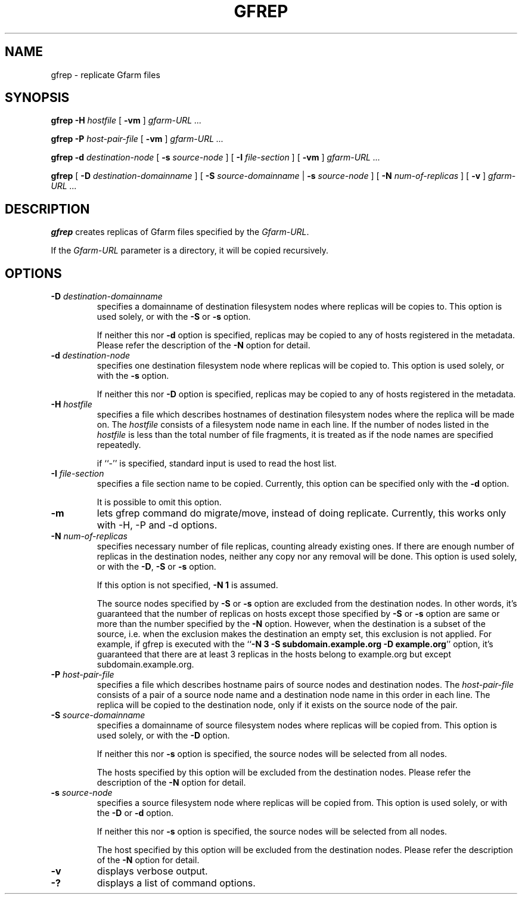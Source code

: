 .\" This manpage has been automatically generated by docbook2man 
.\" from a DocBook document.  This tool can be found at:
.\" <http://shell.ipoline.com/~elmert/comp/docbook2X/> 
.\" Please send any bug reports, improvements, comments, patches, 
.\" etc. to Steve Cheng <steve@ggi-project.org>.
.TH "GFREP" "1" "05 August 2006" "Gfarm" ""

.SH NAME
gfrep \- replicate Gfarm files
.SH SYNOPSIS

\fBgfrep\fR \fB-H \fIhostfile\fB\fR [ \fB-vm\fR ] \fB\fIgfarm-URL\fB\fR\fI ...\fR


\fBgfrep\fR \fB-P \fIhost-pair-file\fB\fR [ \fB-vm\fR ] \fB\fIgfarm-URL\fB\fR\fI ...\fR


\fBgfrep\fR \fB-d \fIdestination-node\fB\fR [ \fB-s \fIsource-node\fB\fR ] [ \fB-I \fIfile-section\fB\fR ] [ \fB-vm\fR ] \fB\fIgfarm-URL\fB\fR\fI ...\fR


\fBgfrep\fR [ \fB-D \fIdestination-domainname\fB\fR ] [ \fB-S \fIsource-domainname\fB\fR | \fB-s \fIsource-node\fB\fR ] [ \fB-N \fInum-of-replicas\fB\fR ] [ \fB-v\fR ] \fB\fIgfarm-URL\fB\fR\fI ...\fR

.SH "DESCRIPTION"
.PP
\fBgfrep\fR creates replicas of Gfarm files
specified by the \fIGfarm-URL\fR\&.
.PP
If the \fIGfarm-URL\fR parameter is a directory,
it will be copied recursively.
.SH "OPTIONS"
.TP
\fB-D \fIdestination-domainname\fB\fR
specifies a domainname of destination filesystem nodes where replicas
will be copies to.
This option is used solely, or with the \fB-S\fR
or \fB-s\fR option.

If neither this nor \fB-d\fR option is specified, 
replicas may be copied to any of hosts registered in the metadata.
Please refer the description of the \fB-N\fR option for detail.
.TP
\fB-d \fIdestination-node\fB\fR
specifies one destination filesystem node where replicas
will be copied to.
This option is used solely, or with the \fB-s\fR 
option.

If neither this nor \fB-D\fR option is specified, 
replicas may be copied to any of hosts registered in the metadata.
.TP
\fB-H \fIhostfile\fB\fR
specifies a file which describes hostnames of
destination filesystem nodes where the replica will be made on.
The \fIhostfile\fR consists of a filesystem node name
in each line.
If the number of nodes listed in the \fIhostfile\fR
is less than the total number of file fragments,
it is treated as if the node names are specified repeatedly.

if ``-'' is specified, standard input is used to read the host list.
.TP
\fB-I \fIfile-section\fB\fR
specifies a file section name to be copied.
Currently, this option can be specified only with the \fB-d\fR
option.

It is possible to omit this option.
.TP
\fB-m\fR
lets gfrep command do migrate/move, instead of doing replicate.
Currently, this works only with -H, -P and -d options.
.TP
\fB-N \fInum-of-replicas\fB\fR
specifies necessary number of file replicas, counting already
existing ones.
If there are enough number of replicas in the destination nodes,
neither any copy nor any removal will be done.
This option is used solely, or with the \fB-D\fR,
\fB-S\fR or \fB-s\fR option.

If this option is not specified, \fB-N 1\fR is assumed.

The source nodes specified by \fB-S\fR or \fB-s\fR
option are excluded from the destination nodes.
In other words, it's guaranteed that the number of replicas on
hosts except those specified by \fB-S\fR or \fB-s\fR
option are same or more than the number specified by the \fB-N\fR
option.
However, when the destination is a subset of the source,
i.e. when the exclusion makes the destination an empty set,
this exclusion is not applied.
For example, if gfrep is executed with the
``\fB-N 3 -S subdomain.example.org -D example.org\fR\&'' option,
it's guaranteed that there are at least 3 replicas in the hosts belong
to example.org but except subdomain.example.org.
.TP
\fB-P \fIhost-pair-file\fB\fR
specifies a file which describes hostname pairs of
source nodes and destination nodes.
The \fIhost-pair-file\fR consists of a pair
of a source node name and a destination node name in this order in each line.
The replica will be copied to the destination node, only if it exists
on the source node of the pair.
.TP
\fB-S \fIsource-domainname\fB\fR
specifies a domainname of source filesystem nodes where replicas
will be copied from.
This option is used solely, or with the \fB-D\fR
option.

If neither this nor \fB-s\fR option is specified, 
the source nodes will be selected from all nodes.

The hosts specified by this option will be excluded from
the destination nodes.
Please refer the description of the \fB-N\fR option for detail.
.TP
\fB-s \fIsource-node\fB\fR
specifies a source filesystem node where replicas
will be copied from.
This option is used solely, or with the \fB-D\fR
or \fB-d\fR option.

If neither this nor \fB-s\fR option is specified, 
the source nodes will be selected from all nodes.

The host specified by this option will be excluded from
the destination nodes.
Please refer the description of the \fB-N\fR option for detail.
.TP
\fB-v\fR
displays verbose output.
.TP
\fB-?\fR
displays a list of command options.
